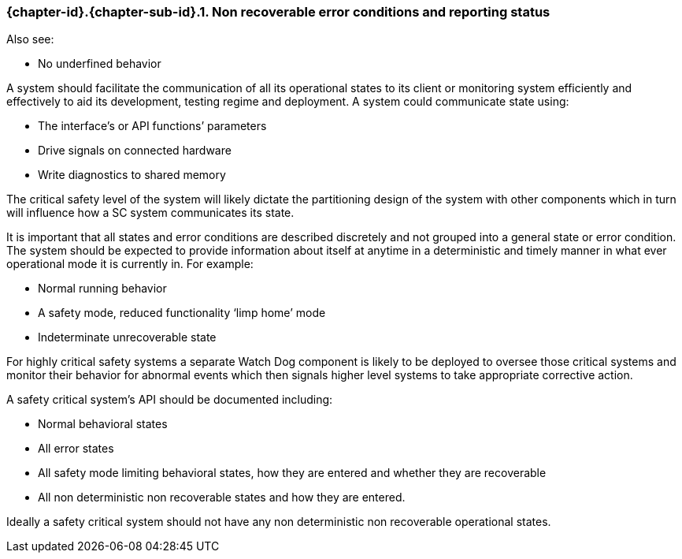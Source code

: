 // (C) Copyright 2014-2018 The Khronos Group Inc. All Rights Reserved.
// Khronos Group Safety Critical API Development SCAP
// document
//
// Text format: asciidoc 8.6.9
// Editor:      Asciidoc Book Editor
//
// Description: Guidelines 3.2.16 Guidelines Git #16

:Author: Illya Rudkin (spec editor)
:Author Initials: IOR
:Revision: 0.04

// Hyperlink anchor, the ID matches those in
// 3_1_GuidelinesList.adoc
[[gh16]]

ifdef::basebackend-docbook[]
=== Non recoverable error conditions and reporting status
endif::[]
ifdef::basebackend-html[]
=== {chapter-id}.{chapter-sub-id}.{counter:section-id}. Non recoverable error conditions and reporting status
endif::[]

Also see:

- No underfined behavior

A system should facilitate the communication of all its operational states to its client or monitoring system efficiently and effectively to aid its development, testing regime and deployment. A system could communicate state using:

- The interface’s or API functions’ parameters
- Drive signals on connected hardware
- Write diagnostics to shared memory

The critical safety level of the system will likely dictate the partitioning design of the system with other components which in turn will influence how a SC system communicates its state.

It is important that all states and error conditions are described discretely and not grouped into a general state or error condition. The system should be expected to provide information about itself at anytime in a deterministic and timely manner in what ever operational mode it is currently in. For example:

- Normal running behavior
- A safety mode, reduced functionality ‘limp home’ mode
- Indeterminate unrecoverable state

For highly critical safety systems a separate Watch Dog component is likely to be deployed to oversee those critical systems and monitor their behavior for abnormal events which then signals higher level systems to take appropriate corrective action.

A safety critical system’s API should be documented including:

- Normal behavioral states
- All error states
- All safety mode limiting behavioral states, how they are entered and whether they are recoverable
- All non deterministic non recoverable states and how they are entered.

Ideally a safety critical system should not have any non deterministic non recoverable operational states.
